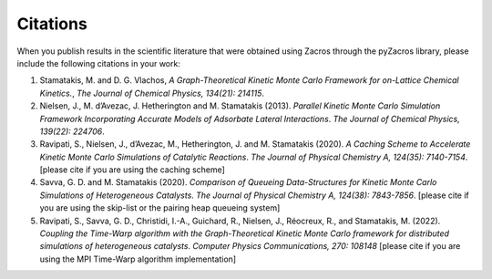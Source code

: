 Citations
*********

When you publish results in the scientific literature that were obtained using Zacros through the pyZacros library, please include the following citations in your work:

1. \Stamatakis, M. and D. G. Vlachos, *A Graph-Theoretical Kinetic Monte Carlo Framework for on-Lattice Chemical Kinetics.*, `The Journal of Chemical Physics, 134(21): 214115`.

2. \Nielsen, J., M. d\’Avezac, J. Hetherington and M. Stamatakis (2013). *Parallel Kinetic Monte Carlo Simulation Framework Incorporating Accurate Models of Adsorbate Lateral Interactions*. `The Journal of Chemical Physics, 139(22): 224706`.

3. \Ravipati, S., Nielsen, J., d’Avezac, M., Hetherington, J. and M. Stamatakis (2020). *A Caching Scheme to Accelerate Kinetic Monte Carlo Simulations of Catalytic Reactions*. `The Journal of Physical Chemistry A, 124(35): 7140-7154`. [please cite if you are using the caching scheme]

4. \Savva, G. D. and M. Stamatakis (2020). *Comparison of Queueing Data-Structures for Kinetic Monte Carlo Simulations of Heterogeneous Catalysts*. `The Journal of Physical Chemistry A, 124(38): 7843-7856`. [please cite if you are using the skip-list or the pairing heap queueing system]

5. \Ravipati, S., Savva, G. D., Christidi, I.-A., Guichard, R., Nielsen, J., Réocreux, R., and Stamatakis, M. (2022). *Coupling the Time-Warp algorithm with the Graph-Theoretical Kinetic Monte Carlo framework for distributed simulations of heterogeneous catalysts*. `Computer Physics Communications, 270: 108148` [please cite if you are using the MPI Time-Warp algorithm implementation]

